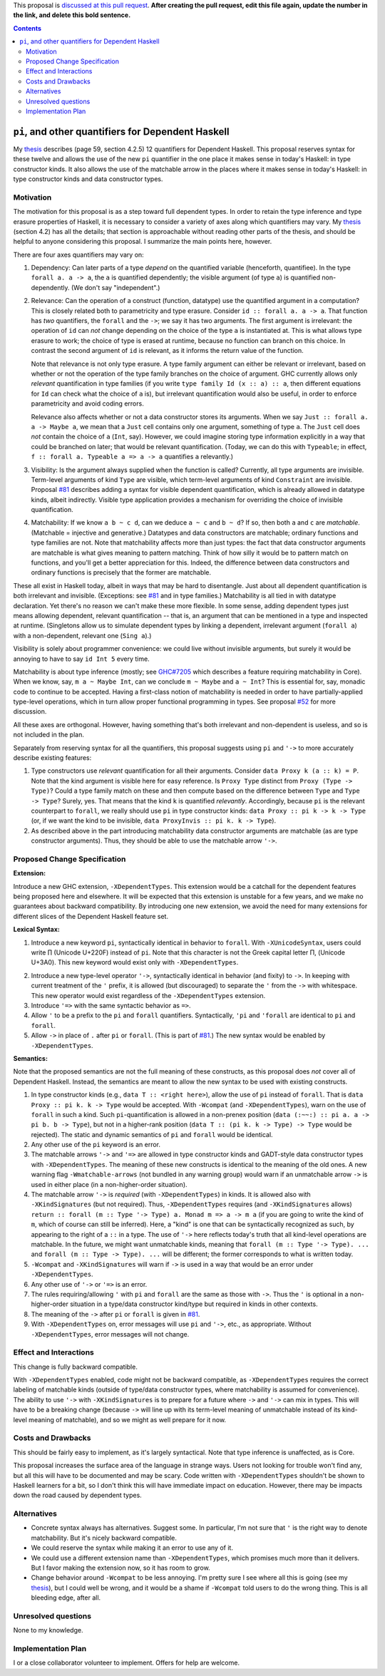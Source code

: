 .. proposal-number:: Leave blank. This will be filled in when the proposal is
                     accepted.

.. trac-ticket:: Leave blank. This will eventually be filled with the Trac
                 ticket number which will track the progress of the
                 implementation of the feature.

.. implemented:: Leave blank. This will be filled in with the first GHC version which
                 implements the described feature.

.. highlight:: haskell

This proposal is `discussed at this pull request <https://github.com/ghc-proposals/ghc-proposals/pull/0>`_. **After creating the pull request, edit this file again, update the number in the link, and delete this bold sentence.**

.. contents::

``pi``, and other quantifiers for Dependent Haskell
===================================================

My thesis_ describes (page 59, section 4.2.5) 12 quantifiers for Dependent
Haskell. This proposal reserves syntax for these twelve and allows the use of
the new ``pi`` quantifier in the one place it makes sense in today's Haskell:
in type constructor kinds. It also allows the use of the matchable arrow in
the places where it makes sense in today's Haskell: in type constructor kinds
and data constructor types.

.. _thesis: https://repository.brynmawr.edu/cgi/viewcontent.cgi?article=1074&context=compsci_pubs

Motivation
------------

The motivation for this proposal is as a step toward full dependent types. In
order to retain the type inference and type erasure properties of Haskell, it
is necessary to consider a variety of axes along which quantifiers may vary.
My thesis_ (section 4.2) has all the details; that section is approachable
without reading other parts of the thesis, and should be helpful to anyone
considering this proposal. I summarize the main points here, however.

There are four axes quantifiers may vary on:

1. Dependency: Can later parts of a type *depend* on the quantified variable
   (henceforth, quantifiee). In the type ``forall a. a -> a``, the ``a`` is
   quantified dependently; the visible argument (of type ``a``) is quantified
   non-dependently. (We don't say "independent".)

2. Relevance: Can the operation of a construct (function, datatype) use the
   quantified argument in a computation? This is closely related both to
   parametricity and type erasure. Consider ``id :: forall a. a -> a``. That
   function has *two* quantifiers, the ``forall`` and the ``->``; we say it
   has two arguments. The first argument is irrelevant: the operation of
   ``id`` can *not* change depending on the choice of the type ``a`` is
   instantiated at. This is what allows type erasure to work; the choice of
   type is erased at runtime, because no function can branch on this choice.
   In contrast the second argument of ``id`` is relevant, as it informs the
   return value of the function.

   Note that relevance is not only type erasure. A type family argument can
   either be relevant or irrelevant, based on whether or not the operation of
   the type family branches on the choice of argument. GHC currently allows
   only *relevant* quantification in type families (if you write
   ``type family Id (x :: a) :: a``, then different equations for ``Id`` can
   check what the choice of ``a`` is), but irrelevant quantification would
   also be useful, in order to enforce parametricity and avoid coding errors.

   Relevance also affects whether or not a data constructor stores its
   arguments. When we say ``Just :: forall a. a -> Maybe a``, we mean that a
   ``Just`` cell contains only one argument, something of type ``a``. The
   ``Just`` cell does *not* contain the choice of ``a`` (``Int``, say).
   However, we could imagine storing type information explicitly in a way that
   could be branched on later; that would be relevant quantification. (Today,
   we can do this with ``Typeable``; in effect,
   ``f :: forall a. Typeable a => a -> a`` quantifies ``a`` relevantly.)

3. Visibility: Is the argument always supplied when the function is called?
   Currently, all type arguments are invisible. Term-level arguments of kind
   ``Type`` are visible, which term-level arguments of kind ``Constraint`` are
   invisible. Proposal `#81`_ describes adding a syntax for visible dependent
   quantification, which is already allowed in datatype kinds, albeit
   indirectly. Visible type application provides a mechanism for overriding
   the choice of invisible quantification.

.. _`#81`: https://github.com/ghc-proposals/ghc-proposals/pull/81

4. Matchability: If we know ``a b ~ c d``, can we deduce ``a ~ c`` and
   ``b ~ d``? If so, then both ``a`` and ``c`` are *matchable*. (Matchable =
   injective and generative.) Datatypes and data constructors are matchable;
   ordinary functions and type families are not. Note that matchability
   affects more than just types: the fact that data constructor arguments are
   matchable is what gives meaning to pattern matching. Think of how silly it
   would be to pattern match on functions, and you'll get a better
   appreciation for this. Indeed, the difference between data constructors and
   ordinary functions is precisely that the former are matchable.

These all exist in Haskell today, albeit in ways that may be hard to
disentangle. Just about all dependent quantification is both irrelevant and
invisible. (Exceptions: see `#81`_ and in type families.) Matchability is all
tied in with datatype declaration. Yet there's no reason we can't make these
more flexible. In some sense, adding dependent types just means allowing
dependent, relevant quantification -- that is, an argument that can be
mentioned in a type and inspected at runtime. (Singletons allow us to simulate
dependent types by linking a dependent, irrelevant argument (``forall a``)
with a non-dependent, relevant one (``Sing a``).)

Visibility is solely about programmer convenience: we could live without
invisible arguments, but surely it would be annoying to have to say
``id Int 5`` every time.

Matchability is about type inference (mostly; see
`GHC#7205 <https://ghc.haskell.org/trac/ghc/ticket/7205>`_ which describes a feature
requiring matchability in Core). When we know, say, ``m a ~ Maybe Int``, can
we conclude ``m ~ Maybe`` and ``a ~ Int``? This is essential for, say, monadic
code to continue to be accepted. Having a first-class notion of matchability
is needed in order to have partially-applied type-level operations, which in
turn allow proper functional programming in types. See proposal
`#52 <https://github.com/ghc-proposals/ghc-proposals/pull/52>`_ for more discussion.

All these axes are orthogonal. However, having something that's both
irrelevant and non-dependent is useless, and so is not included in the plan.

Separately from reserving syntax for all the quantifiers, this proposal
suggests using ``pi`` and ``'->`` to more accurately describe existing
features:

1. Type constructors use *relevant* quantification for all their arguments.
   Consider ``data Proxy k (a :: k) = P``. Note that the kind argument is
   visible here for easy reference. Is ``Proxy Type`` distinct from
   ``Proxy (Type -> Type)``? Could a type family match on these and then compute based
   on the difference between ``Type`` and ``Type -> Type``? Surely, yes. That
   means that the kind ``k`` is quantified *relevantly*. Accordingly, because
   ``pi`` is the relevant counterpart to ``forall``, we really should use
   ``pi`` in type constructor kinds: ``data Proxy :: pi k -> k -> Type`` (or,
   if we want the kind to be invisible,
   ``data ProxyInvis :: pi k. k -> Type``).

2. As described above in the part introducing matchability data constructor
   arguments are matchable (as are type constructor arguments). Thus, they
   should be able to use the matchable arrow ``'->``.

Proposed Change Specification
-----------------------------

**Extension:**

Introduce a new GHC extension, ``-XDependentTypes``. This extension would be a
catchall for the dependent features being proposed here and elsewhere. It will
be expected that this extension is unstable for a few years, and we make no
guarantees about backward compatibility. By introducing one new extension, we
avoid the need for many extensions for different slices of the Dependent
Haskell feature set.

**Lexical Syntax:**

1. Introduce a new keyword ``pi``, syntactically identical in behavior to
   ``forall``. With ``-XUnicodeSyntax``, users could write |pi| (Unicode
   U+220F) instead of ``pi``. Note that this character is not the Greek
   capital letter |greekpi|, (Unicode U+3A0). This new keyword would exist
   only with ``-XDependentTypes``.

.. |pi| unicode:: U+220F .. \prod operator
.. |greekpi| unicode:: U+3A0 .. Greek Π

2. Introduce a new type-level operator ``'->``, syntactically identical in
   behavior (and fixity) to ``->``. In keeping with current treatment of the
   ``'`` prefix, it is allowed (but discouraged) to separate the ``'`` from
   the ``->`` with whitespace. This new operator would exist regardless of the
   ``-XDependentTypes`` extension.

3. Introduce ``'=>`` with the same syntactic behavior as ``=>``.

4. Allow ``'`` to be a prefix to the ``pi`` and ``forall`` quantifiers.
   Syntactically, ``'pi`` and ``'forall`` are identical to ``pi`` and
   ``forall``.

5. Allow ``->`` in place of ``.`` after ``pi`` or ``forall``. (This is part of
   `#81`_.) The new syntax would be enabled by ``-XDependentTypes``.

**Semantics:**

Note that the proposed semantics are not the full meaning of these constructs,
as this proposal does *not* cover all of Dependent Haskell. Instead, the
semantics are meant to allow the new syntax to be used with existing
constructs.

1. In type constructor kinds (e.g., ``data T :: <right here>``), allow the use
   of ``pi`` instead of ``forall``. That is ``data Proxy :: pi k. k -> Type``
   would be accepted. With ``-Wcompat`` (and ``-XDependentTypes``), warn on
   the use of ``forall`` in such a kind. Such ``pi``\-quantification is
   allowed in a non-prenex position (``data (:~~:) :: pi a. a -> pi b. b ->
   Type``), but not in a higher-rank position (``data T :: (pi k. k -> Type)
   -> Type`` would be rejected). The static and dynamic semantics of ``pi``
   and ``forall`` would be identical.

2. Any other use of the ``pi`` keyword is an error.

3. The matchable arrows ``'->`` and ``'=>`` are allowed in type constructor
   kinds and GADT-style data constructor types with ``-XDependentTypes``. The
   meaning of these new constructs is identical to the meaning of the old
   ones. A new warning flag ``-Wmatchable-arrows`` (not bundled in any warning
   group) would warn if an unmatchable arrow ``->`` is used in either place
   (in a non-higher-order situation).

4. The matchable arrow ``'->`` is *required* (with ``-XDependentTypes``) in
   kinds. It is allowed also with ``-XKindSignatures`` (but not required).
   Thus, ``-XDependentTypes`` requires (and ``-XKindSignatures`` allows)
   ``return :: forall (m :: Type '-> Type) a. Monad m => a -> m a`` (if you
   are going to write the kind of ``m``, which of course can still be
   inferred). Here, a "kind" is one that can be syntactically recognized as
   such, by appearing to the right of a ``::`` in a type. The use of ``'->``
   here reflects today's truth that all kind-level operations are matchable.
   In the future, we might want unmatchable kinds, meaning that
   ``forall (m :: Type '-> Type). ...`` and
   ``forall (m :: Type -> Type). ...`` will be
   different; the former corresponds to what is written today.

5. ``-Wcompat`` and ``-XKindSignatures`` will warn if ``->`` is used in a way
   that would be an error under ``-XDependentTypes``.

6. Any other use of ``'->`` or ``'=>`` is an error.

7. The rules requiring/allowing ``'`` with ``pi`` and ``forall`` are the same
   as those with ``->``. Thus the ``'`` is optional in a non-higher-order
   situation in a type/data constructor kind/type but required in kinds in
   other contexts.

8. The meaning of the ``->`` after ``pi`` or ``forall`` is given in `#81`_.

9. With ``-XDependentTypes`` on, error messages will use ``pi`` and ``'->``,
   etc., as appropriate. Without ``-XDependentTypes``, error messages will not
   change.


Effect and Interactions
-----------------------

This change is fully backward compatible.

With ``-XDependentTypes`` enabled, code might not be backward compatible, as
``-XDependentTypes`` requires the correct labeling of matchable kinds (outside
of type/data constructor types, where matchability is assumed for
convenience). The ability to use ``'->`` with ``-XKindSignatures`` is to
prepare for a future where ``->`` and ``'->`` can mix in types. This will have
to be a breaking change (because ``->`` will line up with its term-level
meaning of unmatchable instead of its kind-level meaning of matchable), and so
we might as well prepare for it now.


Costs and Drawbacks
-------------------

This should be fairly easy to implement, as it's largely syntactical. Note
that type inference is unaffected, as is Core.

This proposal increases the surface area of the language in strange ways.
Users not looking for trouble won't find any, but all this will have to be
documented and may be scary. Code written with ``-XDependentTypes`` shouldn't
be shown to Haskell learners for a bit, so I don't think this will have
immediate impact on education. However, there may be impacts down the road
caused by dependent types.

Alternatives
------------

* Concrete syntax always has alternatives. Suggest some. In particular, I'm
  not sure that ``'`` is the right way to denote matchability. But it's nicely
  backward compatible.

* We could reserve the syntax while making it an error to use any of it.

* We could use a different extension name than ``-XDependentTypes``, which
  promises much more than it delivers. But I favor making the extension now,
  so it has room to grow.

* Change behavior around ``-Wcompat`` to be less annoying. I'm pretty sure I
  see where all this is going (see my thesis_), but I could well be wrong, and
  it would be a shame if ``-Wcompat`` told users to do the wrong thing. This
  is all bleeding edge, after all.

Unresolved questions
--------------------

None to my knowledge.


Implementation Plan
-------------------

I or a close collaborator volunteer to implement. Offers for help are welcome.
